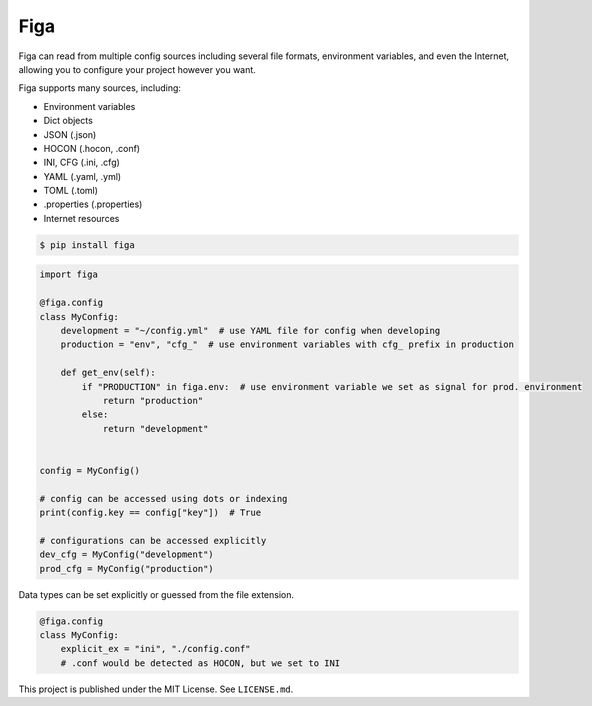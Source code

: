 Figa
====

Figa can read from multiple config sources including several file formats, environment variables,
and even the Internet, allowing you to configure your project however you want.

Figa supports many sources, including:

- Environment variables
- Dict objects
- JSON  (.json)
- HOCON  (.hocon, .conf)
- INI, CFG  (.ini, .cfg)
- YAML  (.yaml, .yml)
- TOML  (.toml)
- .properties  (.properties)
- Internet resources


.. code-block:: console

    $ pip install figa

.. code-block:: py

    import figa

    @figa.config
    class MyConfig:
        development = "~/config.yml"  # use YAML file for config when developing
        production = "env", "cfg_"  # use environment variables with cfg_ prefix in production

        def get_env(self):
            if "PRODUCTION" in figa.env:  # use environment variable we set as signal for prod. environment
                return "production"
            else:
                return "development"


    config = MyConfig()

    # config can be accessed using dots or indexing
    print(config.key == config["key"])  # True

    # configurations can be accessed explicitly
    dev_cfg = MyConfig("development")
    prod_cfg = MyConfig("production")


Data types can be set explicitly or guessed from the file extension.

.. code-block:: python

    @figa.config
    class MyConfig:
        explicit_ex = "ini", "./config.conf"
        # .conf would be detected as HOCON, but we set to INI

This project is published under the MIT License. See ``LICENSE.md``.
